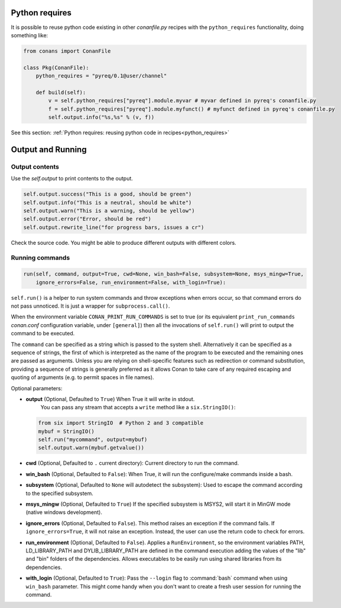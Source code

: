 Python requires
==================

It is possible to reuse python code existing in other *conanfile.py* recipes with the ``python_requires``
functionality, doing something like:

.. code-block:: python

    from conans import ConanFile

    class Pkg(ConanFile):
        python_requires = "pyreq/0.1@user/channel"

        def build(self):
            v = self.python_requires["pyreq"].module.myvar # myvar defined in pyreq's conanfile.py
            f = self.python_requires["pyreq"].module.myfunct() # myfunct defined in pyreq's conanfile.py
            self.output.info("%s,%s" % (v, f))

See this section: :ref:`Python requires: reusing python code in recipes<python_requires>`



Output and Running
==================

.. _conanfile_output:

Output contents
---------------

Use the `self.output` to print contents to the output.

..  code-block:: python

   self.output.success("This is a good, should be green")
   self.output.info("This is a neutral, should be white")
   self.output.warn("This is a warning, should be yellow")
   self.output.error("Error, should be red")
   self.output.rewrite_line("for progress bars, issues a cr")

Check the source code. You might be able to produce different outputs with different colors.

.. _running_commands:

Running commands
----------------

.. code-block:: python

    run(self, command, output=True, cwd=None, win_bash=False, subsystem=None, msys_mingw=True,
        ignore_errors=False, run_environment=False, with_login=True):

``self.run()`` is a helper to run system commands and throw exceptions when errors occur,
so that command errors do not pass unnoticed. It is just a wrapper for
``subprocess.call()``.

When the environment variable ``CONAN_PRINT_RUN_COMMANDS`` is set to true (or its equivalent
``print_run_commands`` *conan.conf* configuration variable, under ``[general]``) then all the
invocations of ``self.run()`` will print to output the command to be executed.

The ``command`` can be specified as a string which is passed to the system shell.
Alternatively it can be specified as a sequence of strings, the first of which is
interpreted as the name of the program to be executed and the remaining ones are passed as
arguments. Unless you are relying on shell-specific features such as redirection or command
substitution, providing a sequence of strings is generally preferred as it allows Conan to
take care of any required escaping and quoting of arguments (e.g. to permit spaces in file
names).

Optional parameters:

- **output** (Optional, Defaulted to ``True``) When True it will write in stdout.
              You can pass any stream that accepts a ``write`` method like a ``six.StringIO()``:

  ..  code-block:: python

      from six import StringIO  # Python 2 and 3 compatible
      mybuf = StringIO()
      self.run("mycommand", output=mybuf)
      self.output.warn(mybuf.getvalue())

- **cwd** (Optional, Defaulted to ``.`` current directory): Current directory to run the command.
- **win_bash** (Optional, Defaulted to ``False``): When True, it will run the configure/make commands inside a bash.
- **subsystem** (Optional, Defaulted to ``None`` will autodetect the subsystem): Used to escape the command according to the specified subsystem.
- **msys_mingw** (Optional, Defaulted to ``True``) If the specified subsystem is MSYS2, will start it in MinGW mode (native windows development).
- **ignore_errors** (Optional, Defaulted to ``False``). This method raises an exception if the command fails. If ``ignore_errors=True``, it
  will not raise an exception. Instead, the user can use the return code to check for errors.
- **run_environment** (Optional, Defaulted to ``False``). Applies a ``RunEnvironment``, so the environment variables PATH, LD_LIBRARY_PATH and
  DYLIB_LIBRARY_PATH are defined in the command execution adding the values of the "lib" and "bin" folders of the dependencies.
  Allows executables to be easily run using shared libraries from its dependencies.
- **with_login** (Optional, Defaulted to ``True``): Pass the ``--login`` flag to :command:`bash` command when using ``win_bash`` parameter.
  This might come handy when you don't want to create a fresh user session for running the command.